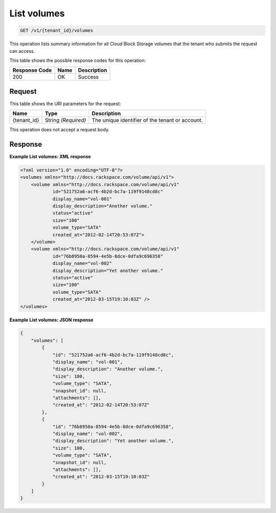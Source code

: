 
.. _get-list-volumes:

List volumes
^^^^^^^^^^^^^^^^^^^^^^^^^^^^^^^^^^^^^^^^^^^^^^^^^^^^^^^^^^^^^^^^^^^^^^^^^^^^^^^^

.. code::

    GET /v1/{tenant_id}/volumes

This operation lists summary information for all Cloud Block Storage volumes that the tenant who submits the request can access.



This table shows the possible response codes for this operation:


+--------------------------+-------------------------+-------------------------+
|Response Code             |Name                     |Description              |
+==========================+=========================+=========================+
|200                       |OK                       |Success                  |
+--------------------------+-------------------------+-------------------------+


Request
""""""""""""""""




This table shows the URI parameters for the request:

+--------------------------+-------------------------+-------------------------+
|Name                      |Type                     |Description              |
+==========================+=========================+=========================+
|{tenant_id}               |String *(Required)*      |The unique identifier of |
|                          |                         |the tenant or account.   |
+--------------------------+-------------------------+-------------------------+





This operation does not accept a request body.




Response
""""""""""""""""










**Example List volumes: XML response**


.. code::

   <?xml version="1.0" encoding="UTF-8"?>
   <volumes xmlns="http://docs.rackspace.com/volume/api/v1">
       <volume xmlns="http://docs.rackspace.com/volume/api/v1"
               id="521752a6-acf6-4b2d-bc7a-119f9148cd8c"
               display_name="vol-001"
               display_description="Another volume."
               status="active"
               size="100"
               volume_type="SATA"
               created_at="2012-02-14T20:53:07Z">
       </volume>
       <volume xmlns="http://docs.rackspace.com/volume/api/v1"
               id="76b8950a-8594-4e5b-8dce-0dfa9c696358"
               display_name="vol-002"
               display_description="Yet another volume."
               status="active"
               size="100"
               volume_type="SATA"
               created_at="2012-03-15T19:10:03Z" />
   </volumes>
   





**Example List volumes: JSON response**


.. code::

   {
       "volumes": [
           {
               "id": "521752a6-acf6-4b2d-bc7a-119f9148cd8c",
               "display_name": "vol-001",
               "display_description": "Another volume.",
               "size": 100,
               "volume_type": "SATA",
               "snapshot_id": null,
               "attachments": [],
               "created_at": "2012-02-14T20:53:07Z"
           },
           {
               "id": "76b8950a-8594-4e5b-8dce-0dfa9c696358",
               "display_name": "vol-002",
               "display_description": "Yet another volume.",
               "size": 100,
               "volume_type": "SATA",
               "snapshot_id": null,
               "attachments": [],
               "created_at": "2012-03-15T19:10:03Z"
           }
       ]
   }
   




